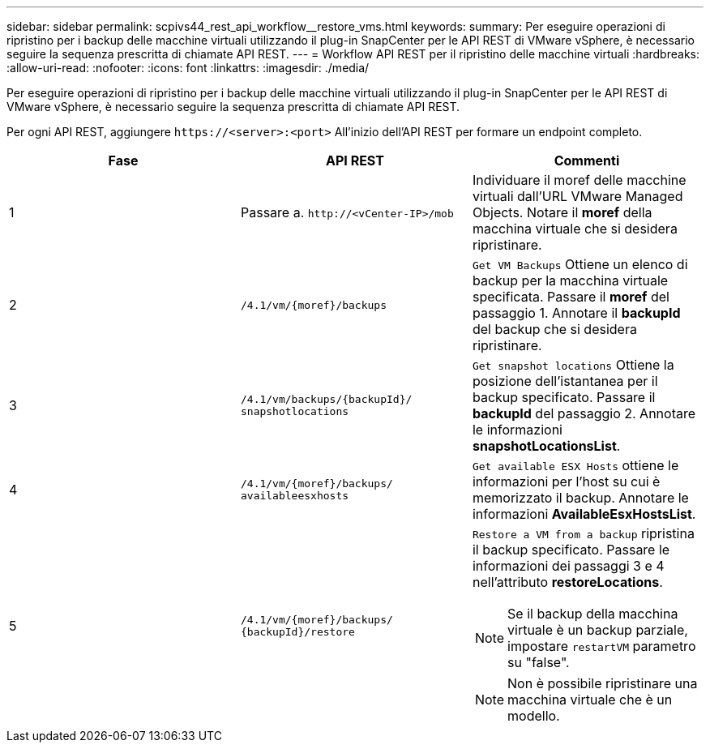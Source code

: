 ---
sidebar: sidebar 
permalink: scpivs44_rest_api_workflow__restore_vms.html 
keywords:  
summary: Per eseguire operazioni di ripristino per i backup delle macchine virtuali utilizzando il plug-in SnapCenter per le API REST di VMware vSphere, è necessario seguire la sequenza prescritta di chiamate API REST. 
---
= Workflow API REST per il ripristino delle macchine virtuali
:hardbreaks:
:allow-uri-read: 
:nofooter: 
:icons: font
:linkattrs: 
:imagesdir: ./media/


[role="lead"]
Per eseguire operazioni di ripristino per i backup delle macchine virtuali utilizzando il plug-in SnapCenter per le API REST di VMware vSphere, è necessario seguire la sequenza prescritta di chiamate API REST.

Per ogni API REST, aggiungere `\https://<server>:<port>` All'inizio dell'API REST per formare un endpoint completo.

|===
| Fase | API REST | Commenti 


| 1 | Passare a. `\http://<vCenter-IP>/mob` | Individuare il moref delle macchine virtuali dall'URL VMware Managed Objects. Notare il *moref* della macchina virtuale che si desidera ripristinare. 


| 2 | `/4.1/vm/{moref}/backups` | `Get VM Backups` Ottiene un elenco di backup per la macchina virtuale specificata. Passare il *moref* del passaggio 1. Annotare il *backupId* del backup che si desidera ripristinare. 


| 3 | `/4.1/vm/backups/{backupId}/
snapshotlocations` | `Get snapshot locations` Ottiene la posizione dell'istantanea per il backup specificato.
Passare il *backupId* del passaggio 2.
Annotare le informazioni *snapshotLocationsList*. 


| 4 | `/4.1/vm/{moref}/backups/
availableesxhosts` | `Get available ESX Hosts` ottiene le informazioni per l'host su cui è memorizzato il backup. Annotare le informazioni *AvailableEsxHostsList*. 


| 5 | `/4.1/vm/{moref}/backups/
{backupId}/restore`  a| 
`Restore a VM from a backup` ripristina il backup specificato. Passare le informazioni dei passaggi 3 e 4 nell'attributo *restoreLocations*.


NOTE: Se il backup della macchina virtuale è un backup parziale, impostare `restartVM` parametro su "false".


NOTE: Non è possibile ripristinare una macchina virtuale che è un modello.

|===